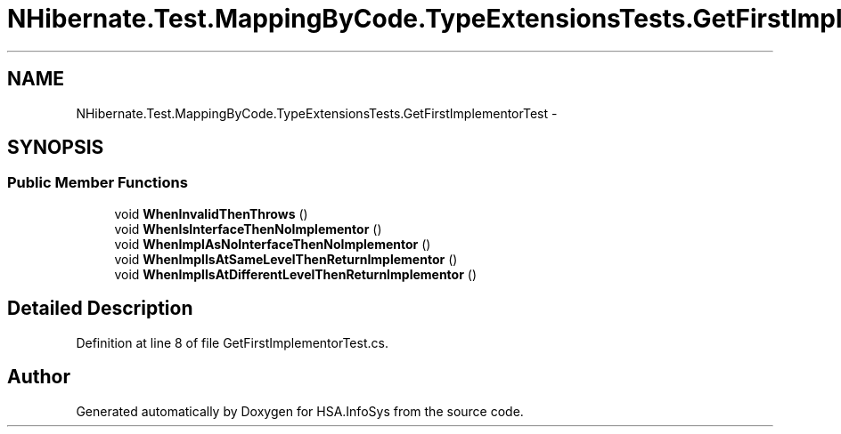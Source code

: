 .TH "NHibernate.Test.MappingByCode.TypeExtensionsTests.GetFirstImplementorTest" 3 "Fri Jul 5 2013" "Version 1.0" "HSA.InfoSys" \" -*- nroff -*-
.ad l
.nh
.SH NAME
NHibernate.Test.MappingByCode.TypeExtensionsTests.GetFirstImplementorTest \- 
.SH SYNOPSIS
.br
.PP
.SS "Public Member Functions"

.in +1c
.ti -1c
.RI "void \fBWhenInvalidThenThrows\fP ()"
.br
.ti -1c
.RI "void \fBWhenIsInterfaceThenNoImplementor\fP ()"
.br
.ti -1c
.RI "void \fBWhenImplAsNoInterfaceThenNoImplementor\fP ()"
.br
.ti -1c
.RI "void \fBWhenImplIsAtSameLevelThenReturnImplementor\fP ()"
.br
.ti -1c
.RI "void \fBWhenImplIsAtDifferentLevelThenReturnImplementor\fP ()"
.br
.in -1c
.SH "Detailed Description"
.PP 
Definition at line 8 of file GetFirstImplementorTest\&.cs\&.

.SH "Author"
.PP 
Generated automatically by Doxygen for HSA\&.InfoSys from the source code\&.
